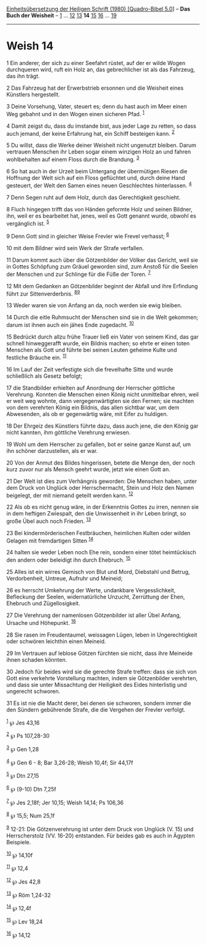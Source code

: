:PROPERTIES:
:ID:       ded7b11b-cbb2-435b-a7b1-3142046285cc
:END:
<<navbar>>
[[../index.html][Einheitsübersetzung der Heiligen Schrift (1980)
[Quadro-Bibel 5.0]]] -- *Das Buch der Weisheit* --
[[file:Weish_1.html][1]] ... [[file:Weish_12.html][12]]
[[file:Weish_13.html][13]] *14* [[file:Weish_15.html][15]]
[[file:Weish_16.html][16]] ... [[file:Weish_19.html][19]]

--------------

* Weish 14
  :PROPERTIES:
  :CUSTOM_ID: weish-14
  :END:

<<verses>>

<<v1>>
1 Ein anderer, der sich zu einer Seefahrt rüstet, auf der er wilde Wogen
durchqueren wird, ruft ein Holz an, das gebrechlicher ist als das
Fahrzeug, das ihn trägt.

<<v2>>
2 Das Fahrzeug hat der Erwerbstrieb ersonnen und die Weisheit eines
Künstlers hergestellt.

<<v3>>
3 Deine Vorsehung, Vater, steuert es; denn du hast auch im Meer einen
Weg gebahnt und in den Wogen einen sicheren Pfad. ^{[[#fn1][1]]}

<<v4>>
4 Damit zeigst du, dass du imstande bist, aus jeder Lage zu retten, so
dass auch jemand, der keine Erfahrung hat, ein Schiff besteigen kann.
^{[[#fn2][2]]}

<<v5>>
5 Du willst, dass die Werke deiner Weisheit nicht ungenutzt bleiben.
Darum vertrauen Menschen ihr Leben sogar einem winzigen Holz an und
fahren wohlbehalten auf einem Floss durch die Brandung. ^{[[#fn3][3]]}

<<v6>>
6 So hat auch in der Urzeit beim Untergang der übermütigen Riesen die
Hoffnung der Welt sich auf ein Floss geflüchtet und, durch deine Hand
gesteuert, der Welt den Samen eines neuen Geschlechtes hinterlassen.
^{[[#fn4][4]]}

<<v7>>
7 Denn Segen ruht auf dem Holz, durch das Gerechtigkeit geschieht.

<<v8>>
8 Fluch hingegen trifft das von Händen geformte Holz und seinen Bildner,
ihn, weil er es bearbeitet hat, jenes, weil es Gott genannt wurde,
obwohl es vergänglich ist. ^{[[#fn5][5]]}

<<v9>>
9 Denn Gott sind in gleicher Weise Frevler wie Frevel verhasst;
^{[[#fn6][6]]}

<<v10>>
10 mit dem Bildner wird sein Werk der Strafe verfallen.

<<v11>>
11 Darum kommt auch über die Götzenbilder der Völker das Gericht, weil
sie in Gottes Schöpfung zum Gräuel geworden sind, zum Anstoß für die
Seelen der Menschen und zur Schlinge für die Füße der Toren.
^{[[#fn7][7]]}

<<v12>>
12 Mit dem Gedanken an Götzenbilder beginnt der Abfall und ihre
Erfindung führt zur Sittenverderbnis. ^{[[#fn8][8]][[#fn9][9]]}

<<v13>>
13 Weder waren sie von Anfang an da, noch werden sie ewig bleiben.

<<v14>>
14 Durch die eitle Ruhmsucht der Menschen sind sie in die Welt gekommen;
darum ist ihnen auch ein jähes Ende zugedacht. ^{[[#fn10][10]]}

<<v15>>
15 Bedrückt durch allzu frühe Trauer ließ ein Vater von seinem Kind, das
gar schnell hinweggerafft wurde, ein Bildnis machen; so ehrte er einen
toten Menschen als Gott und führte bei seinen Leuten geheime Kulte und
festliche Bräuche ein. ^{[[#fn11][11]]}

<<v16>>
16 Im Lauf der Zeit verfestigte sich die frevelhafte Sitte und wurde
schließlich als Gesetz befolgt;

<<v17>>
17 die Standbilder erhielten auf Anordnung der Herrscher göttliche
Verehrung. Konnten die Menschen einen König nicht unmittelbar ehren,
weil er weit weg wohnte, dann vergegenwärtigten sie den Fernen; sie
machten von dem verehrten König ein Bildnis, das allen sichtbar war, um
dem Abwesenden, als ob er gegenwärtig wäre, mit Eifer zu huldigen.

<<v18>>
18 Der Ehrgeiz des Künstlers führte dazu, dass auch jene, die den König
gar nicht kannten, ihm göttliche Verehrung erwiesen.

<<v19>>
19 Wohl um dem Herrscher zu gefallen, bot er seine ganze Kunst auf, um
ihn schöner darzustellen, als er war.

<<v20>>
20 Von der Anmut des Bildes hingerissen, betete die Menge den, der noch
kurz zuvor nur als Mensch geehrt wurde, jetzt wie einen Gott an.

<<v21>>
21 Der Welt ist dies zum Verhängnis geworden: Die Menschen haben, unter
dem Druck von Unglück oder Herrschermacht, Stein und Holz den Namen
beigelegt, der mit niemand geteilt werden kann. ^{[[#fn12][12]]}

<<v22>>
22 Als ob es nicht genug wäre, in der Erkenntnis Gottes zu irren, nennen
sie in dem heftigen Zwiespalt, den die Unwissenheit in ihr Leben bringt,
so große Übel auch noch Frieden. ^{[[#fn13][13]]}

<<v23>>
23 Bei kindermörderischen Festbräuchen, heimlichen Kulten oder wilden
Gelagen mit fremdartigen Sitten ^{[[#fn14][14]]}

<<v24>>
24 halten sie weder Leben noch Ehe rein, sondern einer tötet
heimtückisch den andern oder beleidigt ihn durch Ehebruch.
^{[[#fn15][15]]}

<<v25>>
25 Alles ist ein wirres Gemisch von Blut und Mord, Diebstahl und Betrug,
Verdorbenheit, Untreue, Aufruhr und Meineid;

<<v26>>
26 es herrscht Umkehrung der Werte, undankbare Vergesslichkeit,
Befleckung der Seelen, widernatürliche Unzucht, Zerrüttung der Ehen,
Ehebruch und Zügellosigkeit.

<<v27>>
27 Die Verehrung der namenlosen Götzenbilder ist aller Übel Anfang,
Ursache und Höhepunkt. ^{[[#fn16][16]]}

<<v28>>
28 Sie rasen im Freudentaumel, weissagen Lügen, leben in Ungerechtigkeit
oder schwören leichthin einen Meineid.

<<v29>>
29 Im Vertrauen auf leblose Götzen fürchten sie nicht, dass ihre
Meineide ihnen schaden könnten.

<<v30>>
30 Jedoch für beides wird sie die gerechte Strafe treffen: dass sie sich
von Gott eine verkehrte Vorstellung machten, indem sie Götzenbilder
verehrten, und dass sie unter Missachtung der Heiligkeit des Eides
hinterlistig und ungerecht schworen.

<<v31>>
31 Es ist nie die Macht derer, bei denen sie schworen, sondern immer die
den Sündern gebührende Strafe, die die Vergehen der Frevler verfolgt.

^{[[#fnm1][1]]} ℘ Jes 43,16

^{[[#fnm2][2]]} ℘ Ps 107,28-30

^{[[#fnm3][3]]} ℘ Gen 1,28

^{[[#fnm4][4]]} ℘ Gen 6 - 8; Bar 3,26-28; Weish 10,4f; Sir 44,17f

^{[[#fnm5][5]]} ℘ Dtn 27,15

^{[[#fnm6][6]]} ℘ (9-10) Dtn 7,25f

^{[[#fnm7][7]]} ℘ Jes 2,18f; Jer 10,15; Weish 14,14; Ps 106,36

^{[[#fnm8][8]]} ℘ 15,5; Num 25,1f

^{[[#fnm9][9]]} 12-21: Die Götzenverehrung ist unter dem Druck von
Unglück (V. 15) und Herrscherstolz (VV. 16-20) entstanden. Für beides
gab es auch in Ägypten Beispiele.

^{[[#fnm10][10]]} ℘ 14,10f

^{[[#fnm11][11]]} ℘ 12,4

^{[[#fnm12][12]]} ℘ Jes 42,8

^{[[#fnm13][13]]} ℘ Röm 1,24-32

^{[[#fnm14][14]]} ℘ 12,4f

^{[[#fnm15][15]]} ℘ Lev 18,24

^{[[#fnm16][16]]} ℘ 14,12
